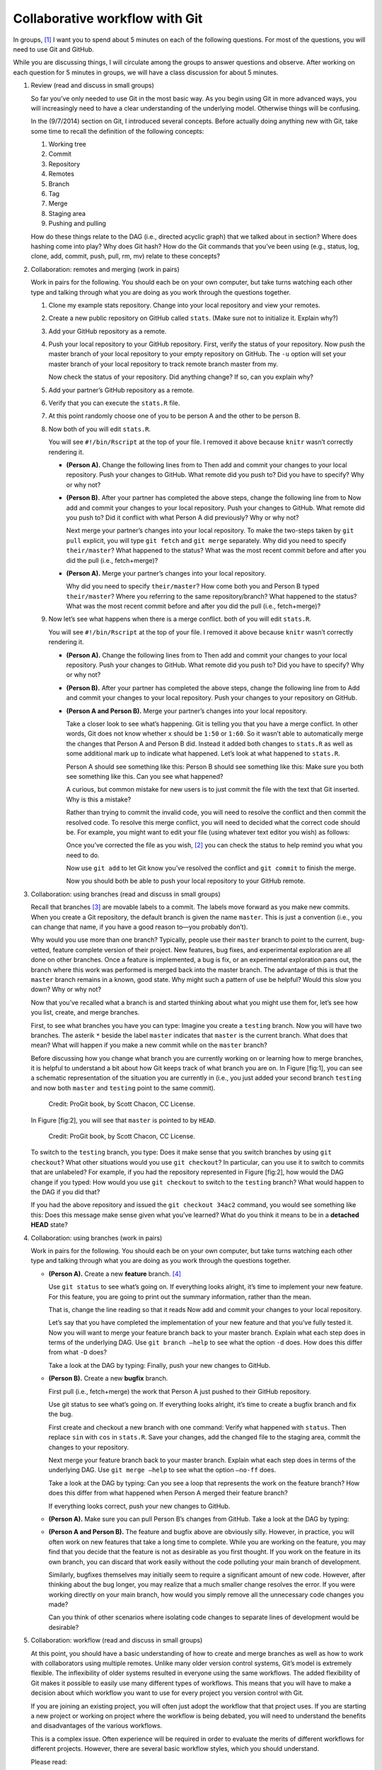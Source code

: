 *******************************
Collaborative workflow with Git
*******************************

In groups, [1]_ I want you to spend about 5 minutes on each of the
following questions. For most of the questions, you will need to use Git
and GitHub.

While you are discussing things, I will circulate among the groups to
answer questions and observe. After working on each question for 5
minutes in groups, we will have a class discussion for about 5 minutes.

#. Review (read and discuss in small groups)

   So far you’ve only needed to use Git in the most basic way. As you
   begin using Git in more advanced ways, you will increasingly need to
   have a clear understanding of the underlying model. Otherwise things
   will be confusing.

   In the (9/7/2014) section on Git, I introduced several concepts.
   Before actually doing anything new with Git, take some time to recall
   the definition of the following concepts:

   #. Working tree

   #. Commit

   #. Repository

   #. Remotes

   #. Branch

   #. Tag

   #. Merge

   #. Staging area

   #. Pushing and pulling

   How do these things relate to the DAG (i.e., directed acyclic graph)
   that we talked about in section? Where does hashing come into play?
   Why does Git hash? How do the Git commands that you’ve been using
   (e.g., status, log, clone, add, commit, push, pull, rm, mv) relate to
   these concepts?

#. Collaboration: remotes and merging (work in pairs)

   Work in pairs for the following. You should each be on your own
   computer, but take turns watching each other type and talking through
   what you are doing as you work through the questions together.

   #. Clone my example stats repository. Change into your local
      repository and view your remotes.

   #. Create a new public repository on GitHub called ``stats``. (Make
      sure not to initialize it. Explain why?)

   #. Add your GitHub repository as a remote.

   #. Push your local repository to your GitHub repository. First,
      verify the status of your repository. Now push the master branch
      of your local repository to your empty repository on GitHub. The
      ``-u`` option will set your master branch of your local repository
      to track remote branch master from my.

      Now check the status of your repository. Did anything change? If
      so, can you explain why?

   #. Add your partner’s GitHub repository as a remote.

   #. Verify that you can execute the ``stats.R`` file.

   #. At this point randomly choose one of you to be person A and the
      other to be person B.

   #. Now both of you will edit ``stats.R``.

      You will see ``#!/bin/Rscript`` at the top of your file. I removed
      it above because ``knitr`` wasn’t correctly rendering it.

      -  **(Person A).** Change the following lines from to Then add and
         commit your changes to your local repository. Push your changes
         to GitHub. What remote did you push to? Did you have to
         specify? Why or why not?

      -  **(Person B).** After your partner has completed the above
         steps, change the following line from to Now add and commit
         your changes to your local repository. Push your changes to
         GitHub. What remote did you push to? Did it conflict with what
         Person A did previously? Why or why not?

         Next merge your partner’s changes into your local repository.
         To make the two-steps taken by ``git pull`` explicit, you will
         type ``git fetch`` and ``git merge`` separately. Why did you
         need to specify ``their/master``? What happened to the status?
         What was the most recent commit before and after you did the
         pull (i.e., fetch+merge)?

      -  **(Person A).** Merge your partner’s changes into your local
         repository.

         Why did you need to specify ``their/master``? How come both you
         and Person B typed ``their/master``? Where you referring to the
         same repository/branch? What happened to the status? What was
         the most recent commit before and after you did the pull (i.e.,
         fetch+merge)?

   #. Now let’s see what happens when there is a merge conflict. both of
      you will edit ``stats.R``.

      You will see ``#!/bin/Rscript`` at the top of your file. I removed
      it above because ``knitr`` wasn’t correctly rendering it.

      -  **(Person A).** Change the following lines from to Then add and
         commit your changes to your local repository. Push your changes
         to GitHub. What remote did you push to? Did you have to
         specify? Why or why not?

      -  **(Person B).** After your partner has completed the above
         steps, change the following line from to Add and commit your
         changes to your local repository. Push your changes to your
         repository on GitHub.

      -  **(Person A and Person B).** Merge your partner’s changes into
         your local repository.

         Take a closer look to see what’s happening. Git is telling you
         that you have a merge conflict. In other words, Git does not
         know whether ``x`` should be ``1:50`` or ``1:60``. So it wasn’t
         able to automatically merge the changes that Person A and
         Person B did. Instead it added both changes to ``stats.R`` as
         well as some additional mark up to indicate what happened.
         Let’s look at what happened to ``stats.R``.

         Person A should see something like this: Person B should see
         something like this: Make sure you both see something like
         this. Can you see what happened?

         A curious, but common mistake for new users is to just commit
         the file with the text that Git inserted. Why is this a
         mistake?

         Rather than trying to commit the invalid code, you will need to
         resolve the conflict and then commit the resolved code. To
         resolve this merge conflict, you will need to decided what the
         correct code should be. For example, you might want to edit
         your file (using whatever text editor you wish) as follows:

         Once you’ve corrected the file as you wish, [2]_ you can check
         the status to help remind you what you need to do.

         Now use ``git add`` to let Git know you’ve resolved the
         conflict and ``git commit`` to finish the merge.

         Now you should both be able to push your local repository to
         your GitHub remote.

#. Collaboration: using branches (read and discuss in small groups)

   Recall that branches [3]_ are movable labels to a commit. The labels
   move forward as you make new commits. When you create a Git
   repository, the default branch is given the name ``master``. This is
   just a convention (i.e., you can change that name, if you have a good
   reason to—you probably don’t).

   Why would you use more than one branch? Typically, people use their
   ``master`` branch to point to the current, bug-vetted, feature
   complete version of their project. New features, bug fixes, and
   experimental exploration are all done on other branches. Once a
   feature is implemented, a bug is fix, or an experimental exploration
   pans out, the branch where this work was performed is merged back
   into the master branch. The advantage of this is that the ``master``
   branch remains in a known, good state. Why might such a pattern of
   use be helpful? Would this slow you down? Why or why not?

   Now that you’ve recalled what a branch is and started thinking about
   what you might use them for, let’s see how you list, create, and
   merge branches.

   First, to see what branches you have you can type: Imagine you create
   a ``testing`` branch. Now you will have two branches. The asterik
   ``*`` beside the label ``master`` indicates that ``master`` is the
   current branch. What does that mean? What will happen if you make a
   new commit while on the ``master`` branch?

   Before discussing how you change what branch you are currently
   working on or learning how to merge branches, it is helpful to
   understand a bit about how Git keeps track of what branch you are on.
   In Figure [fig:1], you can see a schematic representation of the
   situation you are currently in (i.e., you just added your second
   branch ``testing`` and now both ``master`` and ``testing`` point to
   the same commit).

   .. figure:: ../figs/two-branches.png
         :width: 90%
         :alt: Credit: ProGit book, by Scott Chacon, CC License.
   
         Credit: ProGit book, by Scott Chacon, CC License.

   In Figure [fig:2], you will see that ``master`` is
   pointed to by ``HEAD``.

   .. figure:: ../figs/head-to-master.png
         :width: 90%
         :alt: Credit: ProGit book, by Scott Chacon, CC License.
   
         Credit: ProGit book, by Scott Chacon, CC License.


   To switch to the ``testing`` branch, you type: Does it make sense
   that you switch branches by using ``git checkout``? What other
   situations would you use ``git checkout``? In particular, can you use
   it to switch to commits that are unlabeled? For example, if you had
   the repository represented in Figure [fig:2], how would the DAG
   change if you typed: How would you use ``git checkout`` to switch to
   the ``testing`` branch? What would happen to the DAG if you did that?

   If you had the above repository and issued the ``git checkout 34ac2``
   command, you would see something like this: Does this message make
   sense given what you’ve learned? What do you think it means to be in
   a **detached HEAD** state?

#. Collaboration: using branches (work in pairs)

   Work in pairs for the following. You should each be on your own
   computer, but take turns watching each other type and talking through
   what you are doing as you work through the questions together.

   -  **(Person A).** Create a new **feature** branch. [4]_

      Use ``git status`` to see what’s going on. If everything looks
      alright, it’s time to implement your new feature. For this
      feature, you are going to print out the summary information,
      rather than the mean.

      That is, change the line reading so that it reads Now add and
      commit your changes to your local repository.

      Let’s say that you have completed the implementation of your new
      feature and that you’ve fully tested it. Now you will want to
      merge your feature branch back to your master branch. Explain what
      each step does in terms of the underlying DAG. Use
      ``git branch –help`` to see what the option ``-d`` does. How does
      this differ from what ``-D`` does?

      Take a look at the DAG by typing: Finally, push your new changes
      to GitHub.

   -  **(Person B).** Create a new **bugfix** branch.

      First pull (i.e., fetch+merge) the work that Person A just pushed
      to their GitHub repository.

      Use git status to see what’s going on. If everything looks
      alright, it’s time to create a bugfix branch and fix the bug.

      First create and checkout a new branch with one command: Verify
      what happened with ``status``. Then replace ``sin`` with ``cos``
      in ``stats.R``. Save your changes, add the changed file to the
      staging area, commit the changes to your repository.

      Next merge your feature branch back to your master branch. Explain
      what each step does in terms of the underlying DAG. Use
      ``git merge –help`` to see what the option ``–no-ff`` does.

      Take a look at the DAG by typing: Can you see a loop that
      represents the work on the feature branch? How does this differ
      from what happened when Person A merged their feature branch?

      If everything looks correct, push your new changes to GitHub.

   -  **(Person A).** Make sure you can pull Person B’s changes from
      GitHub. Take a look at the DAG by typing:

   -  **(Person A and Person B).** The feature and bugfix above are
      obviously silly. However, in practice, you will often work on new
      features that take a long time to complete. While you are working
      on the feature, you may find that you decide that the feature is
      not as desirable as you first thought. If you work on the feature
      in its own branch, you can discard that work easily without the
      code polluting your main branch of development.

      Similarly, bugfixes themselves may initially seem to require a
      significant amount of new code. However, after thinking about the
      bug longer, you may realize that a much smaller change resolves
      the error. If you were working directly on your main branch, how
      would you simply remove all the unnecessary code changes you made?

      Can you think of other scenarios where isolating code changes to
      separate lines of development would be desirable?

#. Collaboration: workflow (read and discuss in small groups)

   At this point, you should have a basic understanding of how to create
   and merge branches as well as how to work with collaborators using
   multiple remotes. Unlike many older version control systems, Git’s
   model is extremely flexible. The inflexibility of older systems
   resulted in everyone using the same workflows. The added flexibility
   of Git makes it possible to easily use many different types of
   workflows. This means that you will have to make a decision about
   which workflow you want to use for every project you version control
   with Git.

   If you are joining an existing project, you will often just adopt the
   workflow that that project uses. If you are starting a new project or
   working on project where the workflow is being debated, you will need
   to understand the benefits and disadvantages of the various
   workflows.

   This is a complex issue. Often experience will be required in order
   to evaluate the merits of different workflows for different projects.
   However, there are several basic workflow styles, which you should
   understand.

   Please read:

   -  http://www.git-scm.com/book/en/v2/Git-Branching-Branching-Workflows

   -  http://www.git-scm.com/book/en/v2/Distributed-Git-Distributed-Workflows

   Once you’ve finished reading the above links, please discuss. Do
   these workflows make sense? Can you imagine/explain a scenario where
   one workflow might be preferred over another?

   For additional information about Git workflows, please see:

   -  https://www.atlassian.com/git/tutorials/comparing-workflows

   -  https://sandofsky.com/blog/git-workflow.html

   -  https://matthew-brett.github.io/pydagogue/gitwash/development_workflow.html

.. [1]
   For two on the questions I will need you to specifically work in
   pairs. Otherwise you are free to work in bigger groups.

.. [2]
   There are also tools to simplify resolving the merge conflict.
   However, for this exercise you should just manually resolve the
   conflict in a text editor.

.. [3]
   | For more information, see
   | http://www.git-scm.com/book/en/v2/Git-Branching-Branches-in-a-Nutshell

.. [4]
   You can create and checkout a new branch in one step by typing
   ``git checkout -b feature1``.
